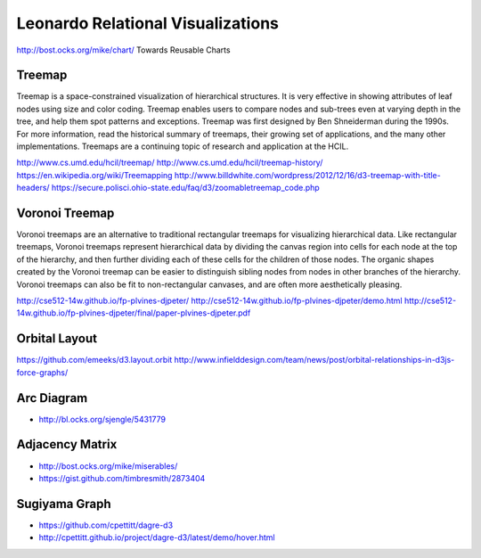 
==================================
Leonardo Relational Visualizations
==================================

http://bost.ocks.org/mike/chart/ Towards Reusable Charts

Treemap
-------

Treemap is a space-constrained visualization of hierarchical structures. It is very effective in showing attributes of leaf nodes using size and color coding. Treemap enables users to compare nodes and sub-trees even at varying depth in the tree, and help them spot patterns and exceptions.
Treemap was first designed by Ben Shneiderman during the 1990s. For more information, read the historical summary of treemaps, their growing set of applications, and the many other implementations. Treemaps are a continuing topic of research and application at the HCIL.

http://www.cs.umd.edu/hcil/treemap/
http://www.cs.umd.edu/hcil/treemap-history/
https://en.wikipedia.org/wiki/Treemapping
http://www.billdwhite.com/wordpress/2012/12/16/d3-treemap-with-title-headers/
https://secure.polisci.ohio-state.edu/faq/d3/zoomabletreemap_code.php

Voronoi Treemap
---------------

Voronoi treemaps are an alternative to traditional rectangular treemaps for visualizing hierarchical data. Like rectangular treemaps, Voronoi treemaps represent hierarchical data by dividing the canvas region into cells for each node at the top of the hierarchy, and then further dividing each of these cells for the children of those nodes. The organic shapes created by the Voronoi treemap can be easier to distinguish sibling nodes from nodes in other branches of the hierarchy. Voronoi treemaps can also be fit to non-rectangular canvases, and are often more aesthetically pleasing. 


http://cse512-14w.github.io/fp-plvines-djpeter/
http://cse512-14w.github.io/fp-plvines-djpeter/demo.html
http://cse512-14w.github.io/fp-plvines-djpeter/final/paper-plvines-djpeter.pdf

Orbital Layout
--------------

https://github.com/emeeks/d3.layout.orbit
http://www.infielddesign.com/team/news/post/orbital-relationships-in-d3js-force-graphs/

Arc Diagram
-----------

- http://bl.ocks.org/sjengle/5431779

Adjacency Matrix
----------------

- http://bost.ocks.org/mike/miserables/
- https://gist.github.com/timbresmith/2873404

Sugiyama Graph
--------------

- https://github.com/cpettitt/dagre-d3
- http://cpettitt.github.io/project/dagre-d3/latest/demo/hover.html
